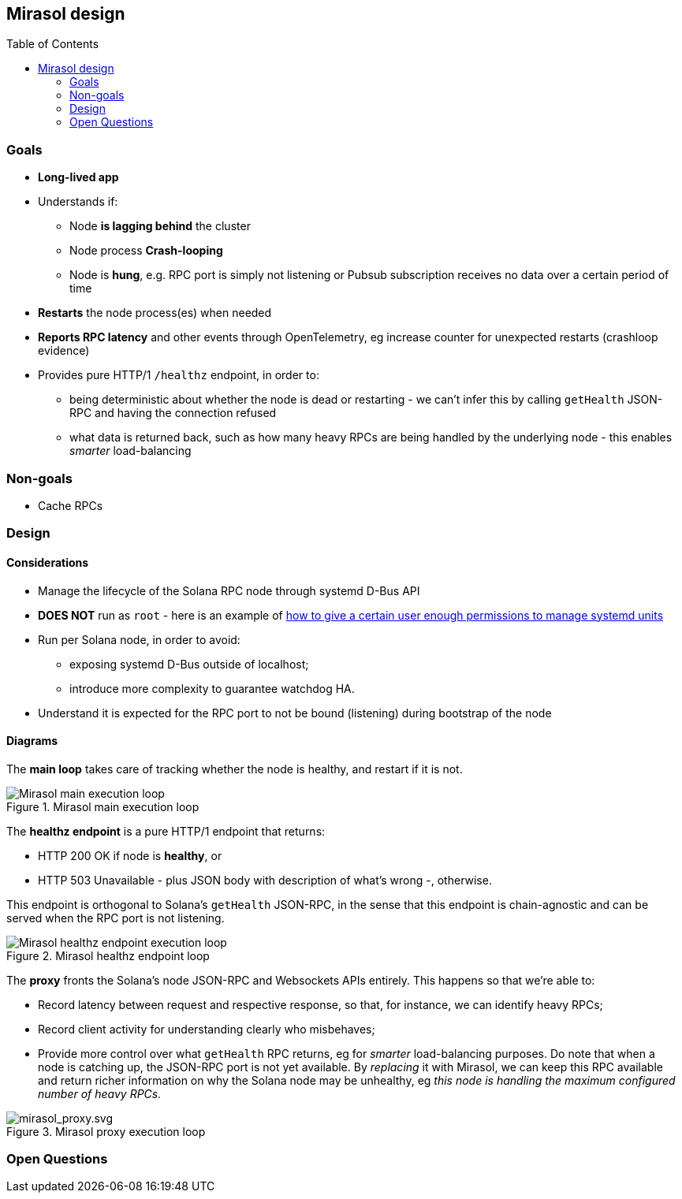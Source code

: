 ifdef::env-github[]
:tip-caption: :bulb:
:note-caption: :information_source:
:important-caption: :heavy_exclamation_mark:
:caution-caption: :fire:
:warning-caption: :warning:
endif::[]

:toc:
:toc-placement!:

== Mirasol design

toc::[]

=== Goals

* *Long-lived app*
* Understands if:
** Node *is lagging behind* the cluster
** Node process *Crash-looping*
** Node is *hung*, e.g. RPC port is simply not listening or Pubsub subscription
receives no data over a certain period of time
* *Restarts* the node process(es) when needed
* *Reports RPC latency* and other events through OpenTelemetry, eg
increase counter for unexpected restarts (crashloop evidence)
* Provides pure HTTP/1 `/healthz` endpoint, in order to:
** being deterministic about whether the node is dead or restarting - we can't
infer this by calling `getHealth` JSON-RPC and having the connection refused
** what data is returned back, such as how many heavy RPCs are being handled by
the underlying node - this enables _smarter_ load-balancing

=== Non-goals

* Cache RPCs

=== Design

==== Considerations

* Manage the lifecycle of the Solana RPC node through systemd D-Bus API
* **DOES NOT** run as `root` - here is an example of
https://github.com/systemd/systemd/commit/88ced61bf9673407f4b15bf51b1b408fd78c149d[how
to give a certain user enough permissions to manage systemd units]
* Run per Solana node, in order to avoid:
** exposing systemd D-Bus outside of localhost;
** introduce more complexity to guarantee watchdog HA.
* Understand it is expected for the RPC port to not be bound (listening)
during bootstrap of the node


==== Diagrams

The *main loop* takes care of tracking whether the node is
healthy, and restart if it is not.

.Mirasol main execution loop
image::mirasol_main.svg[Mirasol main execution loop]

The *healthz endpoint* is a pure HTTP/1 endpoint that returns:

* HTTP 200 OK if node is *healthy*, or
* HTTP 503 Unavailable - plus JSON body with description of what’s wrong
-, otherwise.

This endpoint is orthogonal to Solana’s `getHealth` JSON-RPC, in the
sense that this endpoint is chain-agnostic and can be served when the RPC port
is not listening.

.Mirasol healthz endpoint loop
image::mirasol_healthz.svg[Mirasol healthz endpoint execution loop]

The *proxy* fronts the Solana’s node JSON-RPC and
Websockets APIs entirely. This happens so that we're able to:

* Record latency between request and respective response, so that,
for instance, we can identify heavy RPCs;
* Record client activity for understanding clearly who misbehaves;
* Provide more control over what `getHealth` RPC returns, eg for
_smarter_ load-balancing purposes. Do note that when a node is catching
up, the JSON-RPC port is not yet available. By _replacing_ it with
Mirasol, we can keep this RPC available and return richer information on
why the Solana node may be unhealthy, eg _this node is handling the
maximum configured number of heavy RPCs._

.Mirasol proxy execution loop
image::mirasol_proxy.svg[mirasol_proxy.svg]

=== Open Questions

